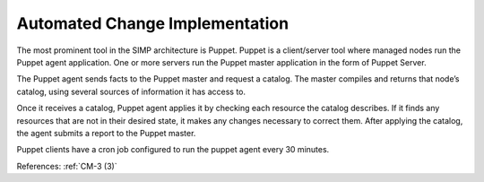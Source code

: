 Automated Change Implementation
-------------------------------

The most prominent tool in the SIMP architecture is Puppet.  Puppet is a
client/server tool where managed nodes run the Puppet agent application.
One or more servers run the Puppet master application in the form of
Puppet Server.

The  Puppet agent sends facts to the Puppet master and request a
catalog. The master compiles and returns that node’s catalog, using several
sources of information it has access to.

Once it receives a catalog, Puppet agent applies it by checking each resource
the catalog describes. If it finds any resources that are not in their desired
state, it makes any changes necessary to correct them. After applying the
catalog, the agent submits a report to the Puppet master.

Puppet clients have a cron job configured to run the puppet agent every 30
minutes.

References: :ref:`CM-3 (3)`
